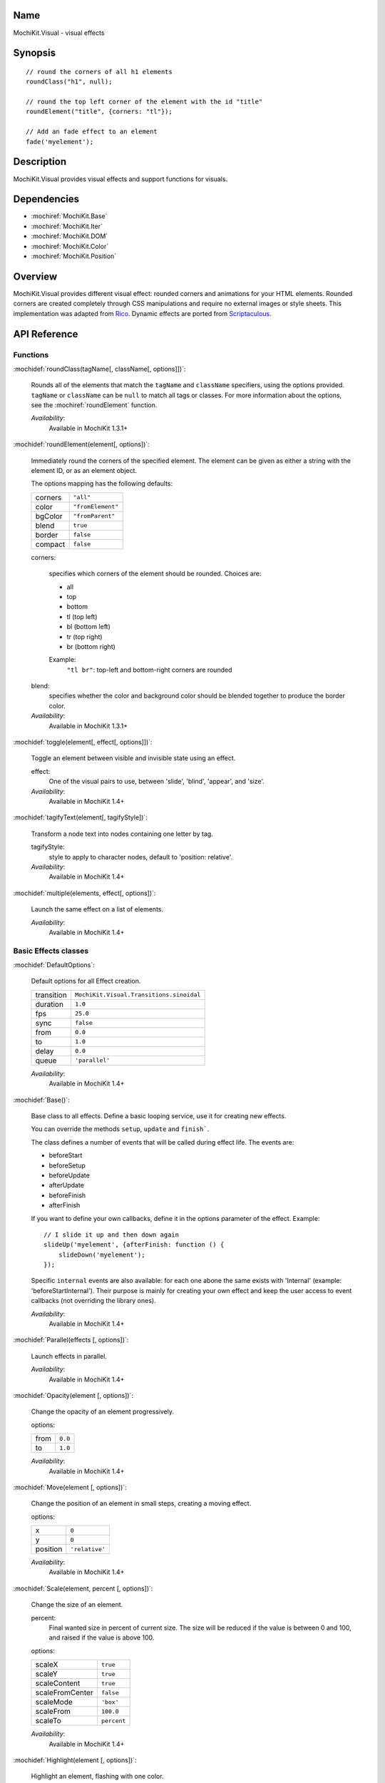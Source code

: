 .. title:: MochiKit.Visual - visual effects

Name
====

MochiKit.Visual - visual effects


Synopsis
========

::

    // round the corners of all h1 elements
    roundClass("h1", null);

    // round the top left corner of the element with the id "title"
    roundElement("title", {corners: "tl"});

    // Add an fade effect to an element
    fade('myelement');


Description
===========

MochiKit.Visual provides visual effects and support functions for
visuals.


Dependencies
============

- :mochiref:`MochiKit.Base`
- :mochiref:`MochiKit.Iter`
- :mochiref:`MochiKit.DOM`
- :mochiref:`MochiKit.Color`
- :mochiref:`MochiKit.Position`

Overview
========

MochiKit.Visual provides different visual effect: rounded corners and
animations for your HTML elements. Rounded corners are created
completely through CSS manipulations and require no external images or
style sheets.  This implementation was adapted from Rico_. Dynamic
effects are ported from Scriptaculous_.

.. _Rico: http://www.openrico.org

.. _Scriptaculous: http://script.aculo.us


API Reference
=============

Functions
---------

:mochidef:`roundClass(tagName[, className[, options]])`:

    Rounds all of the elements that match the ``tagName`` and
    ``className`` specifiers, using the options provided.  ``tagName``
    or ``className`` can be ``null`` to match all tags or classes.
    For more information about the options, see the
    :mochiref:`roundElement` function.

    *Availability*:
        Available in MochiKit 1.3.1+


:mochidef:`roundElement(element[, options])`:

    Immediately round the corners of the specified element.  The
    element can be given as either a string with the element ID, or as
    an element object.

    The options mapping has the following defaults:

    ========= =================
    corners   ``"all"``
    color     ``"fromElement"``
    bgColor   ``"fromParent"``
    blend     ``true``
    border    ``false``
    compact   ``false``
    ========= =================

    corners:

        specifies which corners of the element should be rounded.
        Choices are:

        - all
        - top
        - bottom
        - tl (top left)
        - bl (bottom left)
        - tr (top right)
        - br (bottom right)

        Example:
            ``"tl br"``: top-left and bottom-right corners are rounded

    blend:
        specifies whether the color and background color should be
        blended together to produce the border color.

    *Availability*:
        Available in MochiKit 1.3.1+


:mochidef:`toggle(element[, effect[, options]])`:

    Toggle an element between visible and invisible state using an effect.

    effect:
        One of the visual pairs to use, between 'slide', 'blind',
        'appear', and 'size'.

    *Availability*:
        Available in MochiKit 1.4+


:mochidef:`tagifyText(element[, tagifyStyle])`:

    Transform a node text into nodes containing one letter by tag.

    tagifyStyle:
        style to apply to character nodes, default to 'position:
        relative'.

    *Availability*:
        Available in MochiKit 1.4+


:mochidef:`multiple(elements, effect[, options])`:

    Launch the same effect on a list of elements.

    *Availability*:
        Available in MochiKit 1.4+


Basic Effects classes
---------------------

:mochidef:`DefaultOptions`:

    Default options for all Effect creation.

    =========== ========================================
    transition  ``MochiKit.Visual.Transitions.sinoidal``
    duration    ``1.0``
    fps         ``25.0``
    sync        ``false``
    from        ``0.0``
    to          ``1.0``
    delay       ``0.0``
    queue       ``'parallel'``
    =========== ========================================

    *Availability*:
        Available in MochiKit 1.4+


:mochidef:`Base()`:

    Base class to all effects. Define a basic looping service, use it
    for creating new effects.

    You can override the methods ``setup``, ``update`` and ``finish```.

    The class defines a number of events that will be called during effect
    life. The events are:

    - beforeStart
    - beforeSetup
    - beforeUpdate
    - afterUpdate
    - beforeFinish
    - afterFinish

    If you want to define your own callbacks, define it in the options
    parameter of the effect. Example::

        // I slide it up and then down again
        slideUp('myelement', {afterFinish: function () {
            slideDown('myelement');
        });
 
    Specific ``internal`` events are also available: for each one abone the
    same exists with 'Internal' (example: 'beforeStartInternal'). Their purpose
    is mainly for creating your own effect and keep the user access to event
    callbacks (not overriding the library ones).

    *Availability*:
        Available in MochiKit 1.4+


:mochidef:`Parallel(effects [, options])`:

    Launch effects in parallel.

    *Availability*:
        Available in MochiKit 1.4+


:mochidef:`Opacity(element [, options])`:

    Change the opacity of an element progressively.

    options:

    ====== ========
    from   ``0.0``
    to     ``1.0``
    ====== ========

    *Availability*:
        Available in MochiKit 1.4+


:mochidef:`Move(element [, options])`:

    Change the position of an element in small steps, creating a
    moving effect.

    options:

    ========= ================
    x         ``0``
    y         ``0``
    position  ``'relative'``
    ========= ================

    *Availability*:
        Available in MochiKit 1.4+


:mochidef:`Scale(element, percent [, options])`:

    Change the size of an element.

    percent:
        Final wanted size in percent of current size. The size will be
        reduced if the value is between 0 and 100, and raised if the
        value is above 100.

    options:

    ================ ============
    scaleX           ``true``
    scaleY           ``true``
    scaleContent     ``true``
    scaleFromCenter  ``false``
    scaleMode        ``'box'``
    scaleFrom        ``100.0``
    scaleTo          ``percent``
    ================ ============

    *Availability*:
        Available in MochiKit 1.4+


:mochidef:`Highlight(element [, options])`:

    Highlight an element, flashing with one color.

    options:

    =========== ==============
    startcolor  ``'#ffff99'``
    =========== ==============

    *Availability*:
        Available in MochiKit 1.4+


:mochidef:`ScrollTo(element [, options])`:

    Scroll the window to the position of the given element.

    *Availability*:
        Available in MochiKit 1.4+


:mochidef:`Morph(element [, options])`:

    Make a transformation to the given element. It's called with the option
    ``style`` with an array holding the styles to change. It works with
    properties for size (``font-size``, ``border-width``, ...) and properties
    for color (``color``, ``background-color``, ...). 

    For size, it's better to have defined the original style. You *must*
    use the same unit in the call to Morph (no translation exists between two
    different units).
    
    Parsed length are postfixed with: em, ex, px, in, cm, mm, pt, pc.
    
    Example::
        
        <div id="foo" style="font-size: 1em">MyDiv</div>
        ...
        Morph("foo", {"style": {"font-size": "2em"}});


    *Availability*:
        Available in MochiKit 1.4+


Combination Effects
-------------------

:mochidef:`fade(element [, options])`:

    Change the opacity of an element until making it disappear.

    options:

    ====== =============================================
    from   ``element.opacity || 1.0``
    to     ``0.0``
    ====== =============================================

    *Availability*:
        Available in MochiKit 1.4+


:mochidef:`appear(element [, options])`:

    Slowly show an invisible element.

    options:

    ===== =========
    from  ``0.0``
    to    ``1.0``
    ===== =========

    *Availability*:
        Available in MochiKit 1.4+


:mochidef:`puff(element [, options])`:

    Make an element double size, and then make it disappear.

    *Availability*:
        Available in MochiKit 1.4+


:mochidef:`blindUp(element [, options])`:

    Blind an element up, changing its vertical size to 0.

    *Availability*:
        Available in MochiKit 1.4+


:mochidef:`blindDown(element [, options])`:

    Blind an element down, restoring its vertical size.

    *Availability*:
        Available in MochiKit 1.4+


:mochidef:`switchOff(element [, options])`:

    A switch-off like effect, making the element disappear.

    *Availability*:
        Available in MochiKit 1.4+


:mochidef:`dropOut(element [, options])`:

    Make the element fall and fade.

    options:

    ======== =======
    distance ``100``
    ======== =======

    *Availability*:
        Available in MochiKit 1.4+


:mochidef:`shake(element [, options])`:

    Shake an element from left to right.

    *Availability*:
        Available in MochiKit 1.4+


:mochidef:`slideDown(element [, options])`:

    Slide an element down.

    *Availability*:
        Available in MochiKit 1.4+


:mochidef:`slideUp(element [, options])`:

    Slide an element up.

    *Availability*:
        Available in MochiKit 1.4+


:mochidef:`squish(element [, options])`:

    Reduce the horizontal and vertical sizes at the same time, using
    the top left corner.

    *Availability*:
        Available in MochiKit 1.4+


:mochidef:`grow(element [, options])`:

    Restore the size of an element.

    *Availability*:
        Available in MochiKit 1.4+


:mochidef:`shrink(element [, options])`:

    Shrink an element to its center.

    *Availability*:
        Available in MochiKit 1.4+


:mochidef:`pulsate(element [, options])`:

    Switch an element between appear and fade.

    options:

    ====== ========
    pulses ``null``
    ====== ========

    pulses controls the number of pulses made during the effect.

    *Availability*:
        Available in MochiKit 1.4+


:mochidef:`fold(element [, options])`:

    Reduce first the vertical size, and then the horizontal size.

    *Availability*:
        Available in MochiKit 1.4+


The Effects Queue
-----------------

When you create effects based on user input (mouse clicks for example), it can
create conflicts between the effects if multiple effects are running at the
same time. To manage this problem, the Queue mechanism has been introduced:
it's responsible for running the effects as you desired.

By default, you have one Queue called 'global', and the effects run in 'parallel'
(see default options). Every effects have a queue option to customize this.
It can be a string, the scope is then global:
    
- `start`: the effect will be run before any other;
- `end`: the effect will be run after any other;
- `break`: every other effects break when the the effect start;
- `parallel`: the effect run normally with others.


But you have even more control if you use an array with the following keys:

- `position` takes a value listed above;
- `scope` manages how the information has to be taken. If it's `global` 
  then it's the same information for every effects. Otherwise you can define
  your own scode. For example, if you add an effect on a specified element,
  you may use the element id as scode;
- `limit` defines how many effects can run in the current scode. If an
  effect is added whereas the limit is reached, it will never be run (it's
  lost).


See Also
========

.. [1] Application Kit Reference - NSColor: http://developer.apple.com/documentation/Cocoa/Reference/ApplicationKit/ObjC_classic/Classes/NSColor.html
.. [2] SVG 1.0 color keywords: http://www.w3.org/TR/SVG/types.html#ColorKeywords
.. [3] W3C CSS3 Color Module: http://www.w3.org/TR/css3-color/#svg-color


Authors
=======

- Kevin Dangoor <dangoor@gmail.com>
- Bob Ippolito <bob@redivi.com>
- Thomas Herve <therve@gmail.com>
- Round corners originally adapted from Rico <http://openrico.org/>
  (though little remains)
- Effects originally adapted from Script.aculo.us
  <http://script.aculo.us/>


Copyright
=========

Copyright 2005 Bob Ippolito <bob@redivi.com>.  This program is
dual-licensed free software; you can redistribute it and/or modify it
under the terms of the `MIT License`_ or the `Academic Free License
v2.1`_.

.. _`MIT License`: http://www.opensource.org/licenses/mit-license.php
.. _`Academic Free License v2.1`: http://www.opensource.org/licenses/afl-2.1.php

Portions adapted from `Rico`_ are available under the terms of the
`Apache License, Version 2.0`_.

Portions adapted from `Scriptaculous`_ are available under the terms
of the `MIT License`_.

.. _`Apache License, Version 2.0`: http://www.apache.org/licenses/LICENSE-2.0.html
